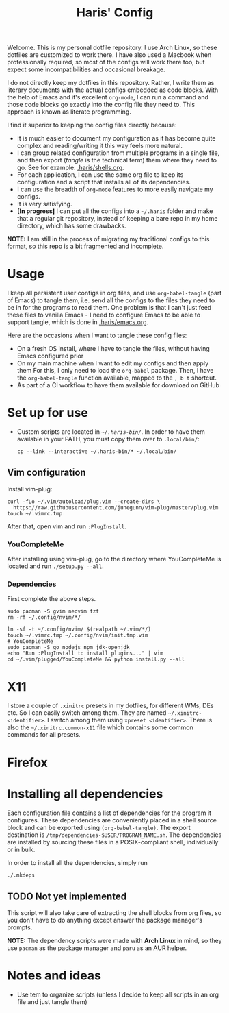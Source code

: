 #+TITLE: Haris' Config
#+PROPERTY: header-args :tangle-mode (identity #o755) :results silent

Welcome. This is my personal dotfile repository. I use Arch Linux, so these
dotfiles are customized to work there. I have also used a Macbook when
professionally required, so most of the configs will work there too, but expect
some incompatibilities and occasional breakage.

I do not directly keep my dotfiles in this repository. Rather, I write them as
literary documents with the actual configs embedded as code blocks. With the
help of Emacs and it's excellent =org-mode=, I can run a command and those code
blocks go exactly into the config file they need to. This approach is known as
literate programming.

I find it superior to keeping the config files directly because:
- It is much easier to document my configuration as it has become quite complex
  and reading/writing it this way feels more natural.
- I can group related configuration from multiple programs in a single file, and
  then export (/tangle/ is the technical term) them where they need to go. See for
  example: [[file:~/.haris/shells.org][.haris/shells.org]].
- For each application, I can use the same org file to keep its configuration
  and a script that installs all of its dependencies.
- I can use the breadth of =org-mode= features to more easily navigate my configs.
- It is very satisfying.
- *[In progress]* I can put all the configs into a =~/.haris= folder and make that a
  regular git repository, instead of keeping a bare repo in my home directory,
  which has some drawbacks.

*NOTE:* I am still in the process of migrating my traditional configs to this
format, so this repo is a bit fragmented and incomplete.

* Usage
I keep all persistent user configs in org files, and use =org-babel-tangle= (part
of Emacs) to tangle them, i.e. send all the configs to the files they need to be in
for the programs to read them. One problem is that I can't just feed these files
to vanilla Emacs - I need to configure Emacs to be able to support tangle, which
is done in [[file:~/.haris/emacs.org][.haris/emacs.org]].

Here are the occasions when I want to tangle these config files:
- On a fresh OS install, where I have to tangle the files, without having Emacs
  configured prior
- On my main machine when I want to edit my configs and then apply them
  For this, I only need to load the =org-babel= package. Then, I have the
  =org-babel-tangle= function available, mapped to the =, b t= shortcut.
- As part of a CI workflow to have them available for download on GitHub

* Set up for use
- Custom scripts are located in [[~/.haris-bin][=~/.haris-bin/=]]. In order to have them available
  in your PATH, you must copy them over to =.local/bin/=:
  #+begin_src shell
    cp --link --interactive ~/.haris-bin/* ~/.local/bin/
  #+end_src
** Vim configuration
Install vim-plug:
#+begin_src shell :tangle (haris/tangle-deps "vim") :mkdirp yes :shebang "#!/usr/bin/env sh"
  curl -fLo ~/.vim/autoload/plug.vim --create-dirs \
    https://raw.githubusercontent.com/junegunn/vim-plug/master/plug.vim
  touch ~/.vimrc.tmp
#+end_src
After that, open vim and run =:PlugInstall=.
*** YouCompleteMe
After installing using vim-plug, go to the directory where YouCompleteMe is
located and run  =./setup.py --all=.
*** Dependencies
First complete the above steps.
#+begin_src shell :tangle (haris/tangle-deps "vim") :mkdirp yes
  sudo pacman -S gvim neovim fzf
  rm -rf ~/.config/nvim/*/

  ln -sf -t ~/.config/nvim/ $(realpath ~/.vim/*/)
  touch ~/.vimrc.tmp ~/.config/nvim/init.tmp.vim
  # YouCompleteMe
  sudo pacman -S go nodejs npm jdk-openjdk
  echo "Run :PlugInstall to install plugins..." | vim
  cd ~/.vim/plugged/YouCompleteMe && python install.py --all
#+end_src
* X11
I store a couple of =.xinitrc= presets in my dotfiles, for different WMs, DEs
etc. So I can easily switch among them. They are named =~/.xinitrc-<identifier>=.
I switch among them using =xpreset <identifier>=. There is also the
=~/.xinitrc.common-x11= file which contains some common commands for all presets.
* Firefox
* Installing all dependencies
Each configuration file contains a list of dependencies for the program it
configures. These dependencies are conveniently placed in a shell source block
and can be exported using =(org-babel-tangle)=. The export destination is
=/tmp/dependencies-$USER/PROGRAM_NAME.sh=. The dependencies are installed by sourcing
these files in a POSIX-compliant shell, individually or in bulk.

In order to install all the dependencies, simply run
#+begin_src sh
  ./.mkdeps
#+end_src
** TODO Not yet implemented
This script will also take care of extracting the shell blocks from org files,
so you don't have to do anything except answer the package manager's prompts.

*NOTE:* The dependency scripts were made with *Arch Linux* in mind, so they use
=pacman= as the package manager and =paru= as an AUR helper.
* Notes and ideas
- Use tem to organize scripts (unless I decide to keep all scripts in an org
  file and just tangle them)
